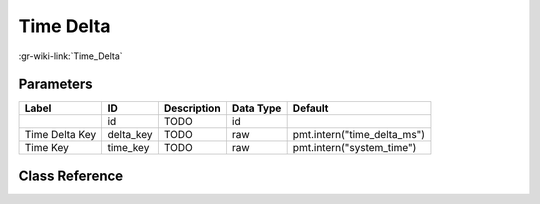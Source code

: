 ----------
Time Delta
----------

:gr-wiki-link:`Time_Delta`

Parameters
**********

+---------------------------+---------------------------+---------------------------+---------------------------+---------------------------+
|Label                      |ID                         |Description                |Data Type                  |Default                    |
+===========================+===========================+===========================+===========================+===========================+
|                           |id                         |TODO                       |id                         |                           |
+---------------------------+---------------------------+---------------------------+---------------------------+---------------------------+
|Time Delta Key             |delta_key                  |TODO                       |raw                        |pmt.intern("time_delta_ms")|
+---------------------------+---------------------------+---------------------------+---------------------------+---------------------------+
|Time Key                   |time_key                   |TODO                       |raw                        |pmt.intern("system_time")  |
+---------------------------+---------------------------+---------------------------+---------------------------+---------------------------+

Class Reference
*******************

.. tabs::

   .. group-tab:: Python
      TODO

   .. group-tab:: C++

      .. doxygengroup:: block_pdu_time_delta
         :content-only:
         :undoc-members:
         :private-members:
         :members:


